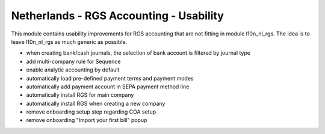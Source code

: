 ========================================
Netherlands - RGS Accounting - Usability
========================================

This module contains usability improvements for RGS accounting that are not fitting
in module l10n_nl_rgs. The idea is to leave l10n_nl_rgs as much generic as possible.

- when creating bank/cash journals, the selection of bank account is filtered by journal type
- add multi-company rule for Sequence
- enable analytic accounting by default
- automatically load pre-defined payment terms and payment modes
- automatically add payment account in SEPA payment method line
- automatically install RGS for main company
- automatically install RGS when creating a new company
- remove onboarding setup step regarding COA setup
- remove onboarding "Import your first bill" popup
